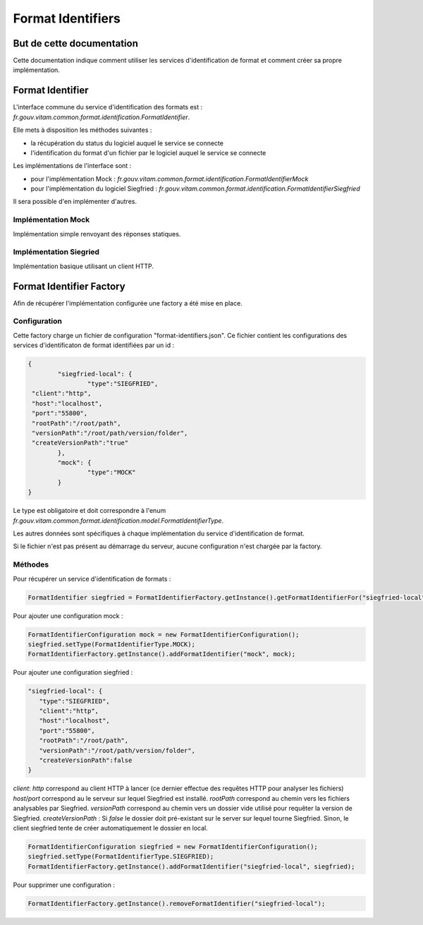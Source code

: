 Format Identifiers
##################

But de cette documentation
==========================

Cette documentation indique comment utiliser les services d'identification de format et comment créer sa propre implémentation.

Format Identifier
=================

L'interface commune du service d'identification des formats est : *fr.gouv.vitam.common.format.identification.FormatIdentifier*.

Elle mets à disposition les méthodes suivantes :

- la récupération du status du logiciel auquel le service se connecte
- l'identification du format d'un fichier par le logiciel auquel le service se connecte

Les implémentations de l'interface sont :

- pour l'implémentation Mock : *fr.gouv.vitam.common.format.identification.FormatIdentifierMock*
- pour l'implémentation du logiciel Siegfried : *fr.gouv.vitam.common.format.identification.FormatIdentifierSiegfried*

Il sera possible d'en implémenter d'autres.

Implémentation Mock
*******************

Implémentation simple renvoyant des réponses statiques.

Implémentation Siegried
***********************

Implémentation basique utilisant un client HTTP.

Format Identifier Factory
=========================

Afin de récupérer l'implémentation configurée une factory a été mise en place.

Configuration
*************

Cette factory charge un fichier de configuration "format-identifiers.json". Ce fichier contient les configurations des services d'identificaton de format identifiées par un id :

.. code-block:: json

	{
		"siegfried-local": {
			"type":"SIEGFRIED",
         "client":"http",
         "host":"localhost",
         "port":"55800",
         "rootPath":"/root/path",
         "versionPath":"/root/path/version/folder",
         "createVersionPath":"true"
		},
		"mock": {
			"type":"MOCK"
		}
	}

Le type est obligatoire et doit correspondre à l'enum *fr.gouv.vitam.common.format.identification.model.FormatIdentifierType*.

Les autres données sont spécifiques à chaque implémentation du service d'identification de format.

Si le fichier n'est pas présent au démarrage du serveur, aucune configuration n'est chargée par la factory.

Méthodes
********

Pour récupérer un service d'identification de formats :

.. code-block:: java

	FormatIdentifier siegfried = FormatIdentifierFactory.getInstance().getFormatIdentifierFor("siegfried-local");

Pour ajouter une configuration mock :

.. code-block:: java

	FormatIdentifierConfiguration mock = new FormatIdentifierConfiguration();
        siegfried.setType(FormatIdentifierType.MOCK);
        FormatIdentifierFactory.getInstance().addFormatIdentifier("mock", mock);

Pour ajouter une configuration siegfried :

.. code-block:: json

   "siegfried-local": {
      "type":"SIEGFRIED",
      "client":"http",
      "host":"localhost",
      "port":"55800",
      "rootPath":"/root/path",
      "versionPath":"/root/path/version/folder",
      "createVersionPath":false
   }

*client*: *http* correspond au client HTTP à lancer (ce dernier effectue des requêtes HTTP pour analyser les fichiers)
*host*/*port* correspond au le serveur sur lequel Siegfried est installé.
*rootPath* correspond au chemin vers les fichiers analysables par Siegfried.
*versionPath* correspond au chemin vers un dossier vide utilisé pour requêter la version de Siegfried.
*createVersionPath* : Si *false* le dossier doit pré-existant sur le server sur lequel tourne Siegfried. Sinon, le client siegfried tente de créer automatiquement le dossier en local.

.. code-block:: java

	FormatIdentifierConfiguration siegfried = new FormatIdentifierConfiguration();
        siegfried.setType(FormatIdentifierType.SIEGFRIED);
        FormatIdentifierFactory.getInstance().addFormatIdentifier("siegfried-local", siegfried);


Pour supprimer une configuration :

.. code-block:: java

        FormatIdentifierFactory.getInstance().removeFormatIdentifier("siegfried-local");
